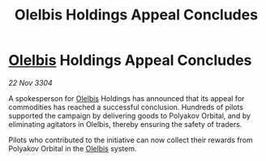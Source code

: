 :PROPERTIES:
:ID:       89bddca9-d493-4bd1-a87a-7b85f517e586
:END:
#+title: Olelbis Holdings Appeal Concludes
#+filetags: :3304:galnet:

* [[id:b604827a-7183-4f81-8623-191fc2173db1][Olelbis]] Holdings Appeal Concludes

/22 Nov 3304/

A spokesperson for [[id:b604827a-7183-4f81-8623-191fc2173db1][Olelbis]] Holdings has announced that its appeal for commodities has reached a successful conclusion. Hundreds of pilots supported the campaign by delivering goods to Polyakov Orbital, and by eliminating agitators in Olelbis, thereby ensuring the safety of traders. 

Pilots who contributed to the initiative can now collect their rewards from Polyakov Orbital in the [[id:b604827a-7183-4f81-8623-191fc2173db1][Olelbis]] system.

